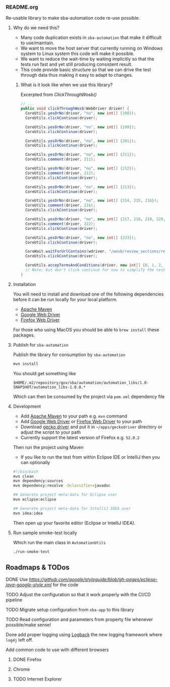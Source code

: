*** README.org

Re-usable library to make sba-automation code re-use possible.

**** Why do we need this?

- Many code duplication exists in =sba-automation= that make it difficult to use/maintain.
- We want to move the host server that currently running on Windows system to Linux system this code will make it possible.
- We want to reduce the wait-time by waiting implicitly so that the tests run fast and yet still producing consistent result.
- This code provide basic structure so that we can drive the test through data thus making it easy to adapt to changes.

***** What is it look like when we use this library?

Excerpted from [[src/main/java/gov/sba/automation/AutomationUtils.java][ClickThroughWosb()]]

#+BEGIN_SRC java
  // ...
  public void clickThroughWosb(WebDriver driver) {
    CoreUtils.yesOrNo(driver, "no", new int[] {198});
    CoreUtils.clickContinue(driver);

    CoreUtils.yesOrNo(driver, "no", new int[] {199});
    CoreUtils.clickContinue(driver);

    CoreUtils.yesOrNo(driver, "no", new int[] {201});
    CoreUtils.clickContinue(driver);

    CoreUtils.yesOrNo(driver, "no", new int[] {211});
    CoreUtils.comment(driver, 211);

    CoreUtils.yesOrNo(driver, "no", new int[] {212});
    CoreUtils.comment(driver, 212);
    CoreUtils.clickContinue(driver);

    CoreUtils.yesOrNo(driver, "no", new int[] {213});
    CoreUtils.clickContinue(driver);

    CoreUtils.yesOrNo(driver, "no", new int[] {214, 215, 216});
    CoreUtils.comment(driver, 216);
    CoreUtils.clickContinue(driver);

    CoreUtils.yesOrNo(driver, "no", new int[] {217, 218, 219, 220, 221, 222});
    CoreUtils.comment(driver, 222);
    CoreUtils.clickContinue(driver);

    CoreUtils.yesOrNo(driver, "no", new int[] {223});
    CoreUtils.clickContinue(driver);

    CoreWait.waitForUrlContains(wdriver, "/wosb/review_sections/review/edit");
    CoreUtils.clickContinue(driver);

    CoreUtils.accepTermsAndConditions(driver, new int[] {0, 1, 2, 3, 4, 5});
    // Note: but don't click continue for now to simplify the test
  }
#+END_SRC

**** Installation

You will need to install and download one of the following dependencies before it can
be run locally for your local platform.

-  [[https://maven.apache.org/][Apache Maven]]
-  [[https://sites.google.com/a/chromium.org/chromedriver/downloads][Google Web Driver]]
-  [[https://github.com/SeleniumHQ/selenium/wiki/FirefoxDriver][Firefox Web Driver]]

For those who using MacOS you should be able to =brew install= these packages.

**** Publish for =sba-automation=

Publish the library for consumption by =sba-automation=

#+BEGIN_SRC sh
mvn install
#+END_SRC

You should get something like

#+BEGIN_EXAMPLE
$HOME/.m2/repository/gov/sba/automation/automation_libs/1.0-SNAPSHOT/automation_libs-1.0.0.*
#+END_EXAMPLE

Which can then be consumed by the project via =pom.xml= dependency file

**** Development

- Add [[https://maven.apache.org/][Apache Maven]] to your path e.g. =mvn= command
- Add [[https://sites.google.com/a/chromium.org/chromedriver/downloads][Google Web Driver]] or [[https://github.com/SeleniumHQ/selenium/wiki/FirefoxDriver][Firefox Web Driver]] to your path
- Download [[https://github.com/mozilla/geckodriver/releases][gecko driver]] and put it in =~/apps/geckodriver= directory or adjust the script to your path
- Currently support the latest version of Firefox e.g. =52.0.2=

Then run the project using Maven

-  If you like to run the test from within Eclipse IDE or IntelliJ then you can optionally

#+BEGIN_SRC sh
#!/bin/bash
mvn clean
mvn dependency:sources
mvn dependency:resolve -Dclassifier=javadoc

## Generate project meta-data for Eclipse user
mvn eclipse:eclipse

## Generate project meta-data for IntelliJ IDEA user
mvn idea:idea
#+END_SRC

Then open up your favorite editor (Eclipse or IntelliJ IDEA).

**** Run sample smoke-test locally

Which run the main class in =AutomationUtils=

#+BEGIN_SRC sh :results nil
./run-smoke-test
#+END_SRC

** Roadmaps & TODos

**** DONE Use [[Google - style guide][https://github.com/google/styleguide/blob/gh-pages/eclipse-java-google-style.xml]] for the code
**** TODO Adjust the configuration so that it work properly with the CI/CD pipeline
**** TODO Migrate setup configuration from =sba-app= to this library
**** TODO Read configuration and parameters from property file whenever possible/make sense!
**** Done add proper logging using [[https://logback.qos.ch/][Logback]] the new logging framework where =log4j= left off.
**** Add common code to use with different browsers
***** DONE Firefox
***** Chrome
***** TODO Internet Explorer
